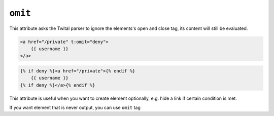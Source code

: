 ``omit``
======

This attribute asks the Twital parser to ignore the elements's open and close tag, its content will still be evaluated.

.. code-block:: jinja

    <a href="/private" t:omit="deny">
        {{ username }}
    </a>

.. code-block:: jinja

    {% if deny %}<a href="/private">{% endif %}
        {{ username }}
    {% if deny %}</a>{% endif %}

This attribute is useful when you want to create element optionally, e.g. hide a link if certain condition is met.

If you want element that is never output, you can use ``omit`` tag